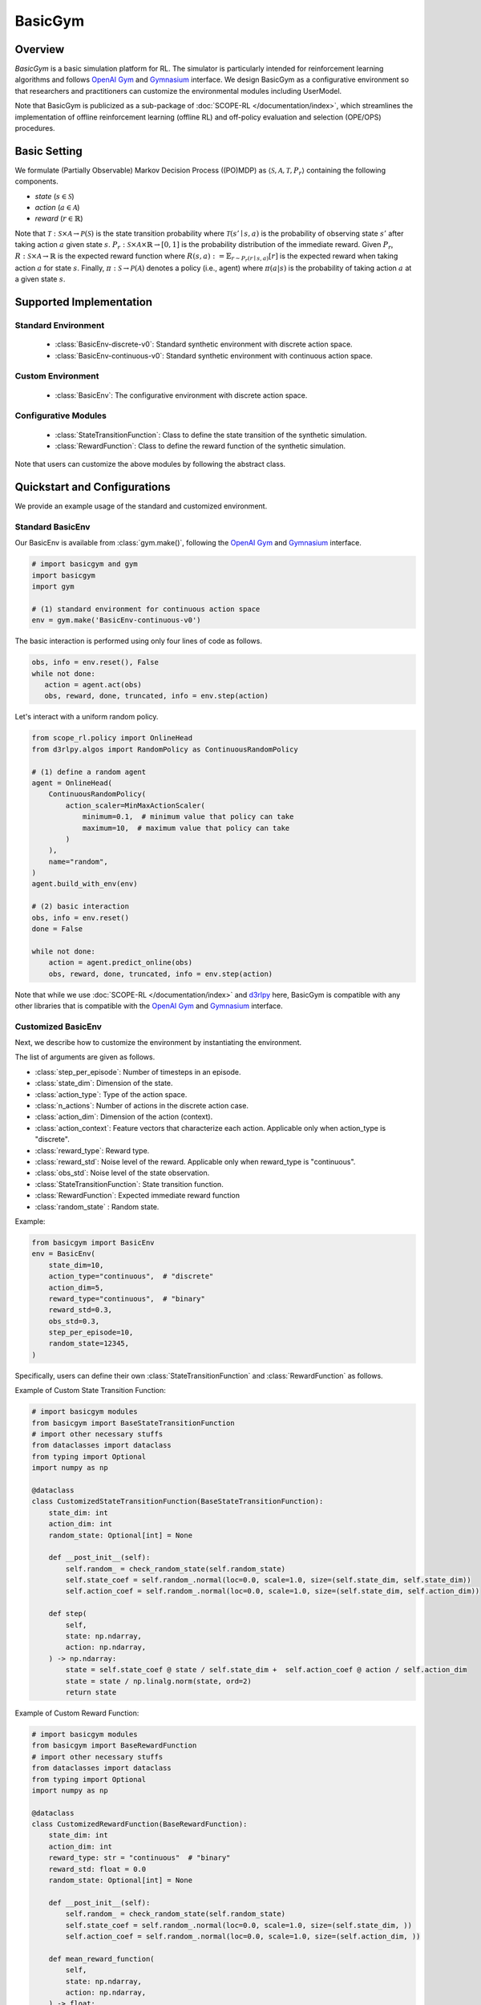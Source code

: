BasicGym
===================================

.. raw:: html

    <h3>A Python-based configurative basic simulation environment for RL</h3>

Overview
~~~~~~~~~~
*BasicGym* is a basic simulation platform for RL.
The simulator is particularly intended for reinforcement learning algorithms and follows `OpenAI Gym <https://github.com/openai/gym>`_ and `Gymnasium <https://github.com/Farama-Foundation/Gymnasium>`_ interface.
We design BasicGym as a configurative environment so that researchers and practitioners can customize the environmental modules including UserModel.

Note that BasicGym is publicized as a sub-package of :doc:`SCOPE-RL </documentation/index>`, which streamlines the implementation of offline reinforcement learning (offline RL) and off-policy evaluation and selection (OPE/OPS) procedures.

Basic Setting
~~~~~~~~~~
We formulate (Partially Observable) Markov Decision Process ((PO)MDP) as :math:`\langle \mathcal{S}, \mathcal{A}, \mathcal{T}, P_r \rangle` containing the following components.

* `state` (:math:`s \in \mathcal{S}`)
* `action` (:math:`a \in \mathcal{A}`)
* `reward` (:math:`r \in \mathbb{R}`)

Note that :math:`\mathcal{T}: \mathcal{S} \times \mathcal{A} \rightarrow \mathcal{P}(\mathcal{S})` is the state transition probability where :math:`\mathcal{T}(s'\mid s,a)` is the probability of observing state :math:`s'` after taking action :math:`a` given state :math:`s`.
:math:`P_r: \mathcal{S} \times \mathcal{A} \times \mathbb{R} \rightarrow [0,1]` is the probability distribution of the immediate reward.
Given :math:`P_r`, :math:`R: \mathcal{S} \times \mathcal{A} \rightarrow \mathbb{R}` is the expected reward function where :math:`R(s,a) := \mathbb{E}_{r \sim P_r (r \mid s, a)}[r]` is the expected reward when taking action :math:`a` for state :math:`s`.
Finally, :math:`\pi: \mathcal{S} \rightarrow \mathcal{P}(\mathcal{A})` denotes a policy (i.e., agent) where :math:`\pi(a | s)` is the probability of taking action :math:`a` at a given state :math:`s`.

Supported Implementation
~~~~~~~~~~

Standard Environment
----------
    * :class:`BasicEnv-discrete-v0`: Standard synthetic environment with discrete action space.
    * :class:`BasicEnv-continuous-v0`: Standard synthetic environment with continuous action space.

Custom Environment
----------
    * :class:`BasicEnv`: The configurative environment with discrete action space.

Configurative Modules
----------
    * :class:`StateTransitionFunction`: Class to define the state transition of the synthetic simulation.
    * :class:`RewardFunction`: Class to define the reward function of the synthetic simulation.

Note that users can customize the above modules by following the abstract class.

Quickstart and Configurations
~~~~~~~~~~

We provide an example usage of the standard and customized environment. 

Standard BasicEnv
----------

Our BasicEnv is available from :class:`gym.make()`,
following the `OpenAI Gym <https://github.com/openai/gym>`_ and `Gymnasium <https://github.com/Farama-Foundation/Gymnasium>`_ interface.

.. code-block:: python

    # import basicgym and gym
    import basicgym
    import gym

    # (1) standard environment for continuous action space
    env = gym.make('BasicEnv-continuous-v0')

The basic interaction is performed using only four lines of code as follows.

.. code-block:: python

    obs, info = env.reset(), False
    while not done:
       action = agent.act(obs)
       obs, reward, done, truncated, info = env.step(action)

Let's interact with a uniform random policy.

.. code-block:: python

    from scope_rl.policy import OnlineHead
    from d3rlpy.algos import RandomPolicy as ContinuousRandomPolicy

    # (1) define a random agent
    agent = OnlineHead(
        ContinuousRandomPolicy(
            action_scaler=MinMaxActionScaler(
                minimum=0.1,  # minimum value that policy can take
                maximum=10,  # maximum value that policy can take
            )
        ),
        name="random",
    )
    agent.build_with_env(env)

    # (2) basic interaction
    obs, info = env.reset()
    done = False

    while not done:
        action = agent.predict_online(obs)
        obs, reward, done, truncated, info = env.step(action)

Note that while we use :doc:`SCOPE-RL </documentation/index>` and `d3rlpy <https://github.com/takuseno/d3rlpy>`_ here,
BasicGym is compatible with any other libraries that is compatible with the `OpenAI Gym <https://github.com/openai/gym>`_
and `Gymnasium <https://github.com/Farama-Foundation/Gymnasium>`_ interface.

Customized BasicEnv
----------

Next, we describe how to customize the environment by instantiating the environment.

The list of arguments are given as follows.

* :class:`step_per_episode`: Number of timesteps in an episode.
* :class:`state_dim`: Dimension of the state.
* :class:`action_type`: Type of the action space.
* :class:`n_actions`: Number of actions in the discrete action case.
* :class:`action_dim`: Dimension of the action (context).
* :class:`action_context`: Feature vectors that characterize each action. Applicable only when action_type is "discrete".
* :class:`reward_type`: Reward type.
* :class:`reward_std`: Noise level of the reward. Applicable only when reward_type is "continuous".
* :class:`obs_std`: Noise level of the state observation.
* :class:`StateTransitionFunction`: State transition function.
* :class:`RewardFunction`: Expected immediate reward function
* :class:`random_state` : Random state.

Example:

.. code-block:: python

    from basicgym import BasicEnv
    env = BasicEnv(
        state_dim=10,
        action_type="continuous",  # "discrete"
        action_dim=5,
        reward_type="continuous",  # "binary"
        reward_std=0.3,
        obs_std=0.3,
        step_per_episode=10,
        random_state=12345,
    )

Specifically, users can define their own :class:`StateTransitionFunction` and :class:`RewardFunction` as follows.

Example of Custom State Transition Function:

.. code-block:: python

    # import basicgym modules
    from basicgym import BaseStateTransitionFunction
    # import other necessary stuffs
    from dataclasses import dataclass
    from typing import Optional
    import numpy as np

    @dataclass
    class CustomizedStateTransitionFunction(BaseStateTransitionFunction):
        state_dim: int
        action_dim: int
        random_state: Optional[int] = None

        def __post_init__(self):
            self.random_ = check_random_state(self.random_state)
            self.state_coef = self.random_.normal(loc=0.0, scale=1.0, size=(self.state_dim, self.state_dim))
            self.action_coef = self.random_.normal(loc=0.0, scale=1.0, size=(self.state_dim, self.action_dim))

        def step(
            self,
            state: np.ndarray,
            action: np.ndarray,
        ) -> np.ndarray:
            state = self.state_coef @ state / self.state_dim +  self.action_coef @ action / self.action_dim
            state = state / np.linalg.norm(state, ord=2)
            return state


Example of Custom Reward Function:

.. code-block:: python

    # import basicgym modules
    from basicgym import BaseRewardFunction
    # import other necessary stuffs
    from dataclasses import dataclass
    from typing import Optional
    import numpy as np

    @dataclass
    class CustomizedRewardFunction(BaseRewardFunction):
        state_dim: int
        action_dim: int
        reward_type: str = "continuous"  # "binary"
        reward_std: float = 0.0
        random_state: Optional[int] = None

        def __post_init__(self):
            self.random_ = check_random_state(self.random_state)
            self.state_coef = self.random_.normal(loc=0.0, scale=1.0, size=(self.state_dim, ))
            self.action_coef = self.random_.normal(loc=0.0, scale=1.0, size=(self.action_dim, ))

        def mean_reward_function(
            self,
            state: np.ndarray,
            action: np.ndarray,
        ) -> float:
            reward = self.state_coef.T @ state / self.state_dim + self.action_coef.T @ action / self.action_dim
            return reward

Citation
~~~~~~~~~~
If you use our pipeline in your work, please cite our paper below.

| Haruka Kiyohara, Ren Kishimoto, Kosuke Kawakami, Ken Kobayashi, Kazuhide Nakata, Yuta Saito.
| **Towards Assessing and Benchmarking Risk-Return Tradeoff of Off-Policy Evaluation in Reinforcement Learning**
| (a preprint coming soon..)

.. code-block::

   @article{kiyohara2023towards,
      author = {Kiyohara, Haruka and Kishimoto, Ren and Kawakami, Kosuke and Kobayashi, Ken and Nataka, Kazuhide and Saito, Yuta},
      title = {Towards Assessing and Benchmarking Risk-Return Tradeoff of Off-Policy Evaluation in Reinforcement Learning},
      journal = {A GitHub repository},
      pages = {xxx--xxx},
      year = {2023},
   }

Contact
~~~~~~~~~~
For any questions about the paper and pipeline, feel free to contact: hk844@cornell.edu

Contribution
~~~~~~~~~~
Any contributions to BasicGym are more than welcome!
Please refer to `CONTRIBUTING.md <https://github.com/hakuhodo-technologies/scope-rl/blob/main/CONTRIBUTING.md>`_ for general guidelines on how to contribute to the project.

.. grid::
    :margin: 0

    .. grid-item::
        :columns: 3
        :margin: 0
        :padding: 0

        .. grid::
            :margin: 0

            .. grid-item-card::
                :link: /documentation/subpackages/index
                :link-type: doc
                :shadow: none
                :margin: 0
                :padding: 0

                <<< Prev
                **Sub_packages (Back to Top)**

            .. grid-item-card::
                :link: /documentation/subpackages/index
                :link-type: doc
                :shadow: none
                :margin: 0
                :padding: 0

                <<< Prev
                **Documentation (Back to Top)**

    .. grid-item::
        :columns: 6
        :margin: 0
        :padding: 0

    .. grid-item::
        :columns: 3
        :margin: 0
        :padding: 0

        .. grid::
            :margin: 0

            .. grid-item-card::
                :link: /documentation/subpackages/basicgym_api
                :link-type: doc
                :shadow: none
                :margin: 0
                :padding: 0

                Next >>>
                **Package Reference**
